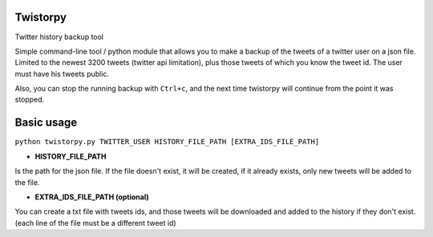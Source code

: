 Twistorpy
=========

Twitter history backup tool

Simple command-line tool / python module that allows you to make a backup of the tweets of a twitter user on a json file. Limited to the newest 3200 tweets (twitter api limitation), plus those tweets of which you know the tweet id. The user must have his tweets public.

Also, you can stop the running backup with ``Ctrl+c``, and the next time twistorpy will continue from the point it was stopped.

Basic usage
===========

``python twistorpy.py TWITTER_USER HISTORY_FILE_PATH [EXTRA_IDS_FILE_PATH]``

* **HISTORY_FILE_PATH**

Is the path for the json file. If the file doesn't exist, it will be created,
if it already exists, only new tweets will be added to the file.

* **EXTRA_IDS_FILE_PATH (optional)**

You can create a txt file with tweets ids, and those tweets will be downloaded
and added to the history if they don't exist.
(each line of the file must be a different tweet id)

